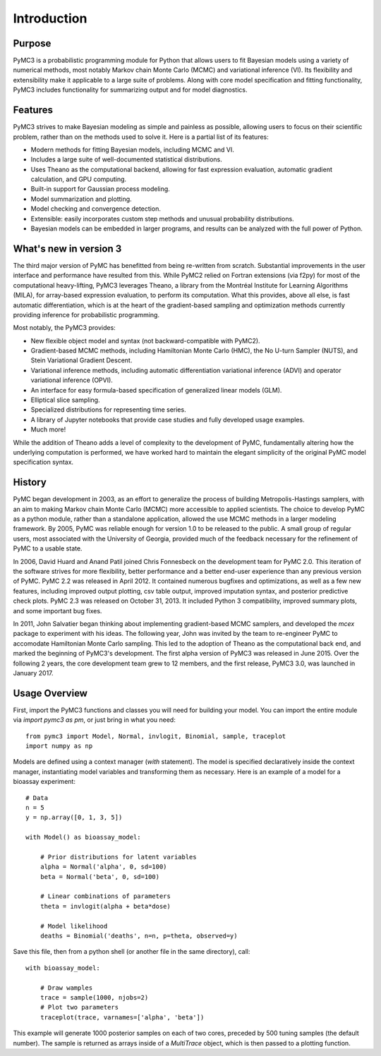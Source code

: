.. _intro:

************
Introduction
************


Purpose
=======

PyMC3 is a probabilistic programming module for Python that allows users to fit Bayesian models using a variety of numerical methods, most notably Markov chain Monte Carlo (MCMC) and variational inference (VI). Its flexibility and extensibility make it applicable to a large suite of problems. Along with core model specification and fitting functionality, PyMC3 includes functionality for summarizing output and for model diagnostics.



Features
========

PyMC3 strives to make Bayesian modeling as simple and painless as possible,  allowing users to focus on their scientific problem, rather than on the methods used to solve it. Here is a partial list of its features:

* Modern methods for fitting Bayesian models, including MCMC and VI.

* Includes a large suite of well-documented statistical distributions.

* Uses Theano as the computational backend, allowing for fast expression evaluation, automatic gradient calculation, and GPU computing.

* Built-in support for Gaussian process modeling.

* Model summarization and plotting.

* Model checking and convergence detection.

* Extensible: easily incorporates custom step methods and unusual probability
  distributions.

* Bayesian models can be embedded in larger programs, and results can be analyzed
  with the full power of Python.


What's new in version 3
=======================

The third major version of PyMC has benefitted from being re-written from scratch. Substantial improvements in the user interface and performance have resulted from this. While PyMC2 relied on Fortran extensions (via f2py) for most of the computational heavy-lifting, PyMC3 leverages Theano, a library from the Montréal Institute for Learning Algorithms (MILA), for array-based expression evaluation, to perform its computation. What this provides, above all else, is fast automatic differentiation, which is at the heart of the gradient-based sampling and optimization methods currently providing inference for probabilistic programming. 

Most notably, the PyMC3 provides:

* New flexible object model and syntax (not backward-compatible with PyMC2).

* Gradient-based MCMC methods, including Hamiltonian Monte Carlo (HMC), the No U-turn Sampler (NUTS), and Stein Variational Gradient Descent.

* Variational inference methods, including automatic differentiation variational inference (ADVI) and operator variational inference (OPVI). 

* An interface for easy formula-based specification of generalized linear models (GLM).

* Elliptical slice sampling.

* Specialized distributions for representing time series.

* A library of Jupyter notebooks that provide case studies and fully developed usage examples.

* Much more!

While the addition of Theano adds a level of complexity to the development of PyMC, fundamentally altering how the underlying computation is performed, we have worked hard to maintain the elegant simplicity of the original PyMC model specification syntax. 


History
=======

PyMC began development in 2003, as an effort to generalize the process of
building Metropolis-Hastings samplers, with an aim to making Markov chain Monte
Carlo (MCMC) more accessible to applied scientists.
The choice to develop PyMC as a python module, rather than a standalone
application, allowed the use MCMC methods in a larger modeling framework. By
2005, PyMC was reliable enough for version 1.0 to be released to the public. A
small group of regular users, most associated with the University of Georgia,
provided much of the feedback necessary for the refinement of PyMC to a usable
state.

In 2006, David Huard and Anand Patil joined Chris Fonnesbeck on the development
team for PyMC 2.0. This iteration of the software strives for more flexibility,
better performance and a better end-user experience than any previous version
of PyMC. PyMC 2.2 was released in April 2012. It contained numerous bugfixes and
optimizations, as well as a few new features, including improved output
plotting, csv table output, improved imputation syntax, and posterior
predictive check plots. PyMC 2.3 was released on October 31, 2013. It included 
Python 3 compatibility, improved summary plots, and some important bug fixes.

In 2011, John Salvatier began thinking about implementing gradient-based MCMC samplers, and developed the `mcex` package to experiment with his ideas. The following year, John was invited by the team to re-engineer PyMC to accomodate Hamiltonian Monte Carlo sampling. This led to the adoption of Theano as the computational back end, and marked the beginning of PyMC3's development. The first alpha version of PyMC3 was released in June 2015. Over the following 2 years, the core development team grew to 12 members, and the first release, PyMC3 3.0, was launched in January 2017. 


Usage Overview
==============

First, import the PyMC3 functions and classes you will need for building your model. You can import the entire module via `import pymc3 as pm`, or just bring in what you need::

    from pymc3 import Model, Normal, invlogit, Binomial, sample, traceplot
    import numpy as np

Models are defined using a context manager (`with` statement). The model is specified declaratively inside the context manager, instantiating model variables and transforming them as necessary. Here is an example of a model for a bioassay experiment::

    # Data
    n = 5
    y = np.array([0, 1, 3, 5])

    with Model() as bioassay_model:

        # Prior distributions for latent variables
        alpha = Normal('alpha', 0, sd=100)
        beta = Normal('beta', 0, sd=100)

        # Linear combinations of parameters
        theta = invlogit(alpha + beta*dose)

        # Model likelihood
        deaths = Binomial('deaths', n=n, p=theta, observed=y)

Save this file, then from a python shell (or another file in the same directory), call::

    with bioassay_model:
    
        # Draw wamples
        trace = sample(1000, njobs=2)
        # Plot two parameters
        traceplot(trace, varnames=['alpha', 'beta'])

This example will generate 1000 posterior samples on each of two cores, preceded by 500 tuning samples (the default number). The sample is returned as arrays inside of a `MultiTrace` object, which is then passed to a plotting function.

